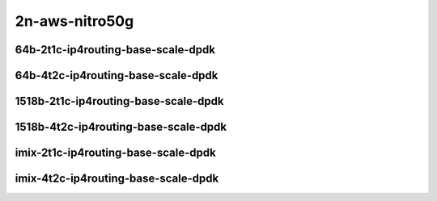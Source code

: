 
.. raw:: latex

    \clearpage

.. raw:: html

    <script type="text/javascript">

        function getDocHeight(doc) {
            doc = doc || document;
            var body = doc.body, html = doc.documentElement;
            var height = Math.max( body.scrollHeight, body.offsetHeight,
                html.clientHeight, html.scrollHeight, html.offsetHeight );
            return height;
        }

        function setIframeHeight(id) {
            var ifrm = document.getElementById(id);
            var doc = ifrm.contentDocument? ifrm.contentDocument:
                ifrm.contentWindow.document;
            ifrm.style.visibility = 'hidden';
            ifrm.style.height = "10px"; // reset to minimal height ...
            // IE opt. for bing/msn needs a bit added or scrollbar appears
            ifrm.style.height = getDocHeight( doc ) + 4 + "px";
            ifrm.style.visibility = 'visible';
        }

    </script>

2n-aws-nitro50g
~~~~~~~~~~~~~~~

64b-2t1c-ip4routing-base-scale-dpdk
-----------------------------------

.. raw:: html

    <center>
    <iframe id="11" onload="setIframeHeight(this.id)" width="700" frameborder="0" scrolling="no" src="../../_static/vpp/2n-aws-nitro50g-64b-2t1c-ip4routing-base-scale-ndr.html"></iframe>
    <p><br></p>
    </center>

.. raw:: latex

    \begin{figure}[H]
        \centering
            \graphicspath{{../_build/_static/vpp/}}
            \includegraphics[clip, trim=0cm 0cm 5cm 0cm, width=0.70\textwidth]{2n-aws-nitro50g-64b-2t1c-ip4routing-base-scale-ndr}
            \label{fig:2n-aws-nitro50g-64b-2t1c-ip4routing-base-scale-ndr}
    \end{figure}

.. raw:: latex

    \clearpage

.. raw:: html

    <center>
    <iframe id="12" onload="setIframeHeight(this.id)" width="700" frameborder="0" scrolling="no" src="../../_static/vpp/2n-aws-nitro50g-64b-2t1c-ip4routing-base-scale-pdr.html"></iframe>
    <p><br></p>
    </center>

.. raw:: latex

    \begin{figure}[H]
        \centering
            \graphicspath{{../_build/_static/vpp/}}
            \includegraphics[clip, trim=0cm 0cm 5cm 0cm, width=0.70\textwidth]{2n-aws-nitro50g-64b-2t1c-ip4routing-base-scale-pdr}
            \label{fig:2n-aws-nitro50g-64b-2t1c-ip4routing-base-scale-pdr}
    \end{figure}

.. raw:: latex

    \clearpage

64b-4t2c-ip4routing-base-scale-dpdk
-----------------------------------

.. raw:: html

    <center>
    <iframe id="111" onload="setIframeHeight(this.id)" width="700" frameborder="0" scrolling="no" src="../../_static/vpp/2n-aws-nitro50g-64b-4t2c-ip4routing-base-scale-ndr.html"></iframe>
    <p><br></p>
    </center>

.. raw:: latex

    \begin{figure}[H]
        \centering
            \graphicspath{{../_build/_static/vpp/}}
            \includegraphics[clip, trim=0cm 0cm 5cm 0cm, width=0.70\textwidth]{2n-aws-nitro50g-64b-4t2c-ip4routing-base-scale-ndr}
            \label{fig:2n-aws-nitro50g-64b-4t2c-ip4routing-base-scale-ndr}
    \end{figure}

.. raw:: latex

    \clearpage

.. raw:: html

    <center>
    <iframe id="112" onload="setIframeHeight(this.id)" width="700" frameborder="0" scrolling="no" src="../../_static/vpp/2n-aws-nitro50g-64b-4t2c-ip4routing-base-scale-pdr.html"></iframe>
    <p><br></p>
    </center>

.. raw:: latex

    \begin{figure}[H]
        \centering
            \graphicspath{{../_build/_static/vpp/}}
            \includegraphics[clip, trim=0cm 0cm 5cm 0cm, width=0.70\textwidth]{2n-aws-nitro50g-64b-4t2c-ip4routing-base-scale-pdr}
            \label{fig:2n-aws-nitro50g-64b-4t2c-ip4routing-base-scale-pdr}
    \end{figure}

.. raw:: latex

    \clearpage

1518b-2t1c-ip4routing-base-scale-dpdk
-------------------------------------

.. raw:: html

    <center>
    <iframe id="211" onload="setIframeHeight(this.id)" width="700" frameborder="0" scrolling="no" src="../../_static/vpp/2n-aws-nitro50g-1518b-2t1c-ip4routing-base-scale-ndr.html"></iframe>
    <p><br></p>
    </center>

.. raw:: latex

    \begin{figure}[H]
        \centering
            \graphicspath{{../_build/_static/vpp/}}
            \includegraphics[clip, trim=0cm 0cm 5cm 0cm, width=0.70\textwidth]{2n-aws-nitro50g-1518b-2t1c-ip4routing-base-scale-ndr}
            \label{fig:2n-aws-nitro50g-1518b-2t1c-ip4routing-base-scale-ndr}
    \end{figure}

.. raw:: latex

    \clearpage

.. raw:: html

    <center>
    <iframe id="212" onload="setIframeHeight(this.id)" width="700" frameborder="0" scrolling="no" src="../../_static/vpp/2n-aws-nitro50g-1518b-2t1c-ip4routing-base-scale-pdr.html"></iframe>
    <p><br></p>
    </center>

.. raw:: latex

    \begin{figure}[H]
        \centering
            \graphicspath{{../_build/_static/vpp/}}
            \includegraphics[clip, trim=0cm 0cm 5cm 0cm, width=0.70\textwidth]{2n-aws-nitro50g-1518b-2t1c-ip4routing-base-scale-pdr}
            \label{fig:2n-aws-nitro50g-1518b-2t1c-ip4routing-base-scale-pdr}
    \end{figure}

.. raw:: latex

    \clearpage

1518b-4t2c-ip4routing-base-scale-dpdk
-------------------------------------

.. raw:: html

    <center>
    <iframe id="311" onload="setIframeHeight(this.id)" width="700" frameborder="0" scrolling="no" src="../../_static/vpp/2n-aws-nitro50g-1518b-4t2c-ip4routing-base-scale-ndr.html"></iframe>
    <p><br></p>
    </center>

.. raw:: latex

    \begin{figure}[H]
        \centering
            \graphicspath{{../_build/_static/vpp/}}
            \includegraphics[clip, trim=0cm 0cm 5cm 0cm, width=0.70\textwidth]{2n-aws-nitro50g-1518b-4t2c-ip4routing-base-scale-ndr}
            \label{fig:2n-aws-nitro50g-1518b-4t2c-ip4routing-base-scale-ndr}
    \end{figure}

.. raw:: latex

    \clearpage

.. raw:: html

    <center>
    <iframe id="312" onload="setIframeHeight(this.id)" width="700" frameborder="0" scrolling="no" src="../../_static/vpp/2n-aws-nitro50g-1518b-4t2c-ip4routing-base-scale-pdr.html"></iframe>
    <p><br></p>
    </center>

.. raw:: latex

    \begin{figure}[H]
        \centering
            \graphicspath{{../_build/_static/vpp/}}
            \includegraphics[clip, trim=0cm 0cm 5cm 0cm, width=0.70\textwidth]{2n-aws-nitro50g-1518b-4t2c-ip4routing-base-scale-pdr}
            \label{fig:2n-aws-nitro50g-1518b-4t2c-ip4routing-base-scale-pdr}
    \end{figure}

.. raw:: latex

    \clearpage

imix-2t1c-ip4routing-base-scale-dpdk
------------------------------------

.. raw:: html

    <center>
    <iframe id="411" onload="setIframeHeight(this.id)" width="700" frameborder="0" scrolling="no" src="../../_static/vpp/2n-aws-nitro50g-imix-2t1c-ip4routing-base-scale-ndr.html"></iframe>
    <p><br></p>
    </center>

.. raw:: latex

    \begin{figure}[H]
        \centering
            \graphicspath{{../_build/_static/vpp/}}
            \includegraphics[clip, trim=0cm 0cm 5cm 0cm, width=0.70\textwidth]{2n-aws-nitro50g-imix-2t1c-ip4routing-base-scale-ndr}
            \label{fig:2n-aws-nitro50g-imix-2t1c-ip4routing-base-scale-ndr}
    \end{figure}

.. raw:: latex

    \clearpage

.. raw:: html

    <center>
    <iframe id="412" onload="setIframeHeight(this.id)" width="700" frameborder="0" scrolling="no" src="../../_static/vpp/2n-aws-nitro50g-imix-2t1c-ip4routing-base-scale-pdr.html"></iframe>
    <p><br></p>
    </center>

.. raw:: latex

    \begin{figure}[H]
        \centering
            \graphicspath{{../_build/_static/vpp/}}
            \includegraphics[clip, trim=0cm 0cm 5cm 0cm, width=0.70\textwidth]{2n-aws-nitro50g-imix-2t1c-ip4routing-base-scale-pdr}
            \label{fig:2n-aws-nitro50g-imix-2t1c-ip4routing-base-scale-pdr}
    \end{figure}

.. raw:: latex

    \clearpage

imix-4t2c-ip4routing-base-scale-dpdk
------------------------------------

.. raw:: html

    <center>
    <iframe id="511" onload="setIframeHeight(this.id)" width="700" frameborder="0" scrolling="no" src="../../_static/vpp/2n-aws-nitro50g-imix-4t2c-ip4routing-base-scale-ndr.html"></iframe>
    <p><br></p>
    </center>

.. raw:: latex

    \begin{figure}[H]
        \centering
            \graphicspath{{../_build/_static/vpp/}}
            \includegraphics[clip, trim=0cm 0cm 5cm 0cm, width=0.70\textwidth]{2n-aws-nitro50g-imix-4t2c-ip4routing-base-scale-ndr}
            \label{fig:2n-aws-nitro50g-imix-4t2c-ip4routing-base-scale-ndr}
    \end{figure}

.. raw:: latex

    \clearpage

.. raw:: html

    <center>
    <iframe id="512" onload="setIframeHeight(this.id)" width="700" frameborder="0" scrolling="no" src="../../_static/vpp/2n-aws-nitro50g-imix-4t2c-ip4routing-base-scale-pdr.html"></iframe>
    <p><br></p>
    </center>

.. raw:: latex

    \begin{figure}[H]
        \centering
            \graphicspath{{../_build/_static/vpp/}}
            \includegraphics[clip, trim=0cm 0cm 5cm 0cm, width=0.70\textwidth]{2n-aws-nitro50g-imix-4t2c-ip4routing-base-scale-pdr}
            \label{fig:2n-aws-nitro50g-imix-4t2c-ip4routing-base-scale-pdr}
    \end{figure}
